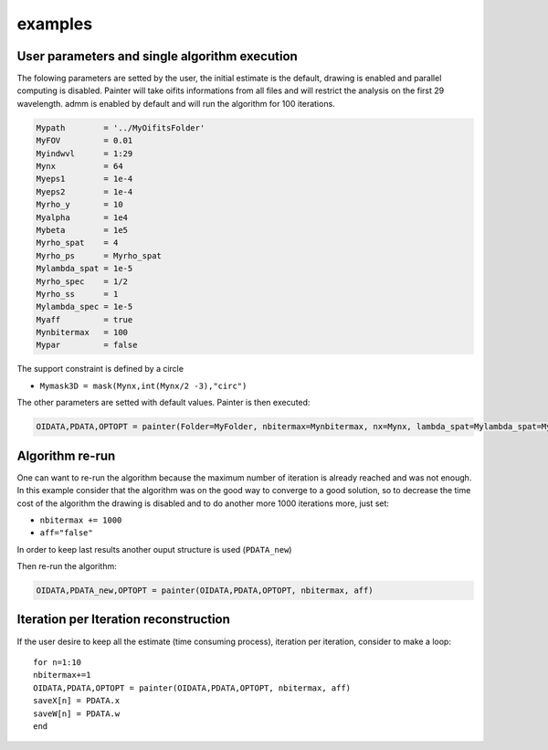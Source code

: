 examples
========

User parameters and single algorithm execution
^^^^^^^^^^^^^^^^^^^^^^^^^^^^^^^^^^^^^^^^^^^^^^

The folowing parameters are setted by the user, the initial estimate is
the default, drawing is enabled and parallel computing is disabled.
Painter will take oifits informations from all files and will restrict
the analysis on the first 29 wavelength. admm is enabled by default and
will run the algorithm for 100 iterations.

.. code:: julia

    Mypath        = '../MyOifitsFolder'
    MyFOV         = 0.01
    Myindwvl      = 1:29
    Mynx          = 64
    Myeps1        = 1e-4
    Myeps2        = 1e-4
    Myrho_y       = 10
    Myalpha       = 1e4
    Mybeta        = 1e5
    Myrho_spat    = 4
    Myrho_ps      = Myrho_spat
    Mylambda_spat = 1e-5
    Myrho_spec    = 1/2
    Myrho_ss      = 1
    Mylambda_spec = 1e-5
    Myaff         = true
    Mynbitermax   = 100                 
    Mypar         = false

The support constraint is defined by a circle

-  ``Mymask3D = mask(Mynx,int(Mynx/2 -3),"circ")``

The other parameters are setted with default values. Painter is then
executed:

.. code:: julia

    OIDATA,PDATA,OPTOPT = painter(Folder=MyFolder, nbitermax=Mynbitermax, nx=Mynx, lambda_spat=Mylambda_spat=Mylambda_spat, lambda_spec=Mylambda_spec, rho_y= rho_y, rho_spat= rho_spat, rho_spec= rho_spec, rho_ps= rho_ps, alpha= alpha, beta=Mybeta, eps1=Myeps1, eps2=Myeps2, FOV= MyFOV, indfile, indwvl=Myindwvl, paral=Myparal)  

Algorithm re-run
^^^^^^^^^^^^^^^^

One can want to re-run the algorithm because the maximum number of
iteration is already reached and was not enough. In this example
consider that the algorithm was on the good way to converge to a good
solution, so to decrease the time cost of the algorithm the drawing is
disabled and to do another more 1000 iterations more, just set:

-  ``nbitermax += 1000``
-  ``aff="false"``

In order to keep last results another ouput structure is used
(``PDATA_new``)

Then re-run the algorithm:

.. code:: julia

    OIDATA,PDATA_new,OPTOPT = painter(OIDATA,PDATA,OPTOPT, nbitermax, aff)  

Iteration per Iteration reconstruction
^^^^^^^^^^^^^^^^^^^^^^^^^^^^^^^^^^^^^^

If the user desire to keep all the estimate (time consuming process),
iteration per iteration, consider to make a loop:

::

    for n=1:10
    nbitermax+=1
    OIDATA,PDATA,OPTOPT = painter(OIDATA,PDATA,OPTOPT, nbitermax, aff)  
    saveX[n] = PDATA.x
    saveW[n] = PDATA.w
    end
